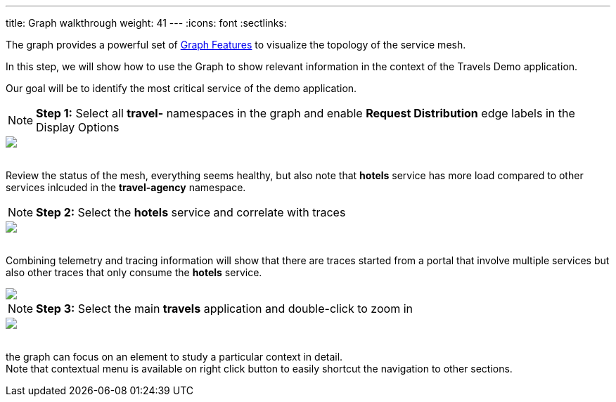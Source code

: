 ---
title: Graph walkthrough
weight: 41
---
:icons: font
:sectlinks:

The graph provides a powerful set of link:../features/#_graph[Graph Features, window="_blank"] to visualize the topology of the service mesh.

In this step, we will show how to use the Graph to show relevant information in the context of the Travels Demo application.

Our goal will be to identify the most critical service of the demo application.

NOTE: *Step 1:* Select all *travel-* namespaces in the graph and enable *Request Distribution* edge labels in the Display Options
++++
<a class="image-popup-fit-height" href="/images/tutorial/04-02-graph-request-distribution.png" title="Graph Request Distribution">
    <img src="/images/tutorial/04-02-graph-request-distribution.png" style="display:block;margin: 0 auto;" />
</a>
++++

{nbsp} +
Review the status of the mesh, everything seems healthy, but also note that *hotels* service has more load compared to other services inlcuded in the *travel-agency* namespace.

NOTE: *Step 2:* Select the *hotels* service and correlate with traces
++++
<a class="image-popup-fit-height" href="/images/tutorial/04-02-hotels-normal-trace.png" title="Hotels Normal Trace">
    <img src="/images/tutorial/04-02-hotels-normal-trace.png" style="display:block;margin: 0 auto;" />
</a>
++++

{nbsp} +
Combining telemetry and tracing information will show that there are traces started from a portal that involve multiple services but also other traces that only consume the *hotels* service.

++++
<a class="image-popup-fit-height" href="/images/tutorial/04-02-hotels-single-trace.png" title="Hotels Single Trace">
    <img src="/images/tutorial/04-02-hotels-single-trace.png" style="display:block;margin: 0 auto;" />
</a>
++++

NOTE: *Step 3:* Select the main *travels* application and double-click to zoom in
++++
<a class="image-popup-fit-height" href="/images/tutorial/04-02-travels-zoom.png" title="Travels Zoom">
    <img src="/images/tutorial/04-02-travels-zoom.png" style="display:block;margin: 0 auto;" />
</a>
++++

{nbsp} +
the graph can focus on an element to study a particular context in detail. +
Note that contextual menu is available on right click button to easily shortcut the navigation to other sections.